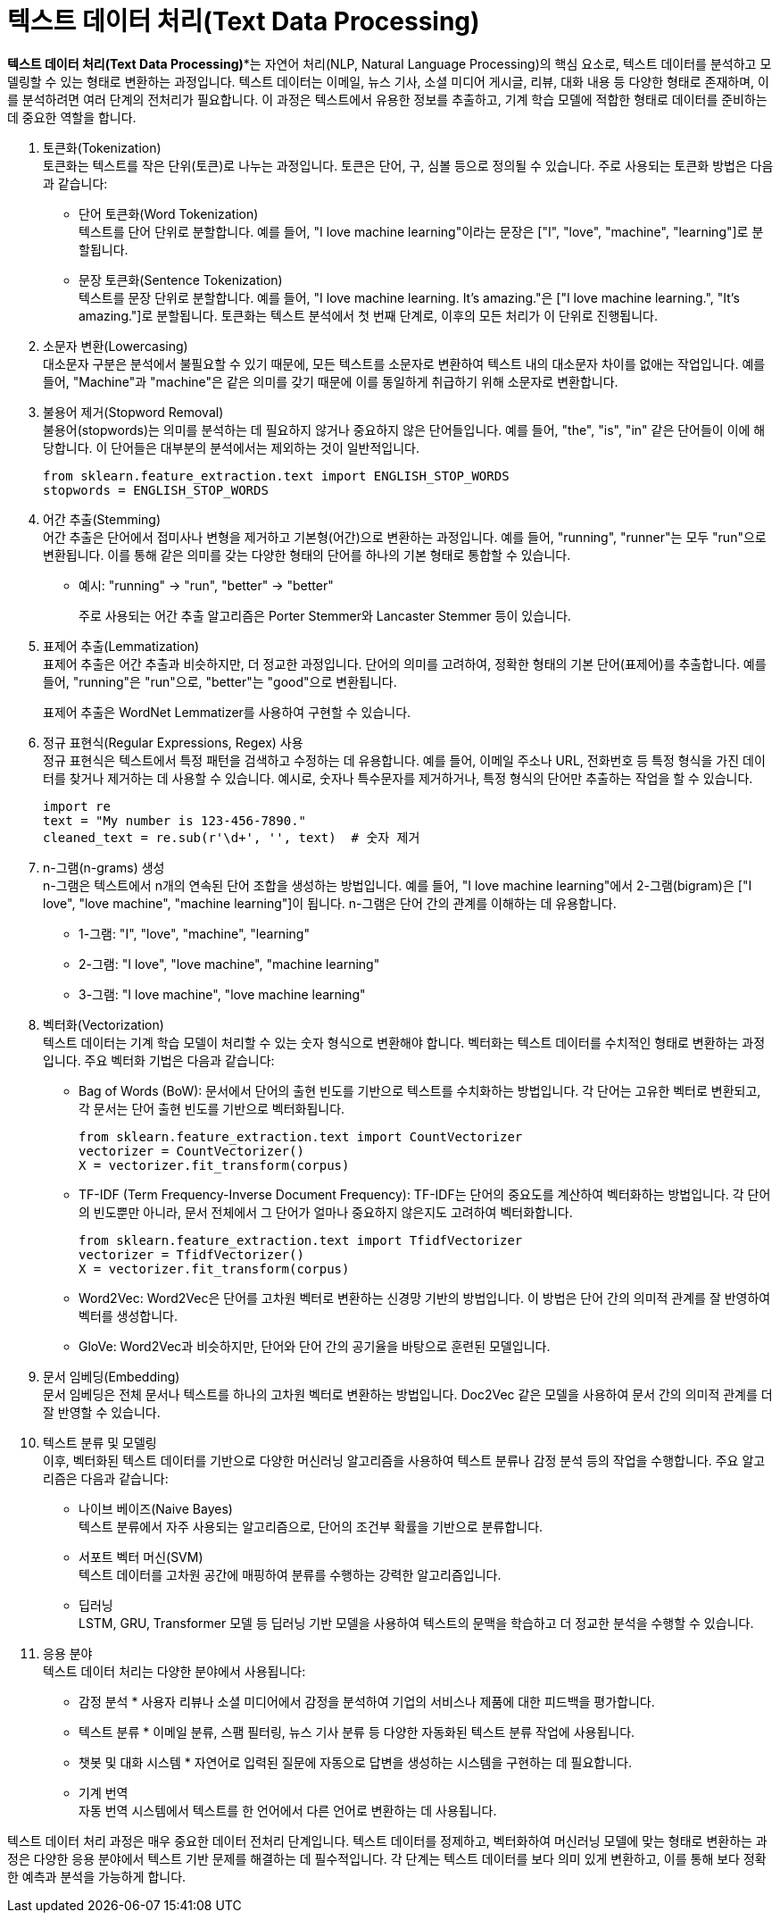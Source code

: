 = 텍스트 데이터 처리(Text Data Processing)

*텍스트 데이터 처리(Text Data Processing)**는 자연어 처리(NLP, Natural Language Processing)의 핵심 요소로, 텍스트 데이터를 분석하고 모델링할 수 있는 형태로 변환하는 과정입니다. 텍스트 데이터는 이메일, 뉴스 기사, 소셜 미디어 게시글, 리뷰, 대화 내용 등 다양한 형태로 존재하며, 이를 분석하려면 여러 단계의 전처리가 필요합니다. 이 과정은 텍스트에서 유용한 정보를 추출하고, 기계 학습 모델에 적합한 형태로 데이터를 준비하는 데 중요한 역할을 합니다.

1. 토큰화(Tokenization) +
토큰화는 텍스트를 작은 단위(토큰)로 나누는 과정입니다. 토큰은 단어, 구, 심볼 등으로 정의될 수 있습니다. 주로 사용되는 토큰화 방법은 다음과 같습니다:
* 단어 토큰화(Word Tokenization) +
텍스트를 단어 단위로 분할합니다. 예를 들어, "I love machine learning"이라는 문장은 ["I", "love", "machine", "learning"]로 분할됩니다.
* 문장 토큰화(Sentence Tokenization) +
텍스트를 문장 단위로 분할합니다. 예를 들어, "I love machine learning. It's amazing."은 ["I love machine learning.", "It's amazing."]로 분할됩니다.
토큰화는 텍스트 분석에서 첫 번째 단계로, 이후의 모든 처리가 이 단위로 진행됩니다.
2. 소문자 변환(Lowercasing) +
대소문자 구분은 분석에서 불필요할 수 있기 때문에, 모든 텍스트를 소문자로 변환하여 텍스트 내의 대소문자 차이를 없애는 작업입니다. 예를 들어, "Machine"과 "machine"은 같은 의미를 갖기 때문에 이를 동일하게 취급하기 위해 소문자로 변환합니다.
3. 불용어 제거(Stopword Removal) +
불용어(stopwords)는 의미를 분석하는 데 필요하지 않거나 중요하지 않은 단어들입니다. 예를 들어, "the", "is", "in" 같은 단어들이 이에 해당합니다. 이 단어들은 대부분의 분석에서는 제외하는 것이 일반적입니다.
+
[source, python]
----
from sklearn.feature_extraction.text import ENGLISH_STOP_WORDS
stopwords = ENGLISH_STOP_WORDS
----
+
4. 어간 추출(Stemming) +
어간 추출은 단어에서 접미사나 변형을 제거하고 기본형(어간)으로 변환하는 과정입니다. 예를 들어, "running", "runner"는 모두 "run"으로 변환됩니다. 이를 통해 같은 의미를 갖는 다양한 형태의 단어를 하나의 기본 형태로 통합할 수 있습니다.
+
* 예시: "running" -> "run", "better" -> "better"
+
주로 사용되는 어간 추출 알고리즘은 Porter Stemmer와 Lancaster Stemmer 등이 있습니다.

5. 표제어 추출(Lemmatization) +
표제어 추출은 어간 추출과 비슷하지만, 더 정교한 과정입니다. 단어의 의미를 고려하여, 정확한 형태의 기본 단어(표제어)를 추출합니다. 예를 들어, "running"은 "run"으로, "better"는 "good"으로 변환됩니다.
+
표제어 추출은 WordNet Lemmatizer를 사용하여 구현할 수 있습니다.
+
6. 정규 표현식(Regular Expressions, Regex) 사용 +
정규 표현식은 텍스트에서 특정 패턴을 검색하고 수정하는 데 유용합니다. 예를 들어, 이메일 주소나 URL, 전화번호 등 특정 형식을 가진 데이터를 찾거나 제거하는 데 사용할 수 있습니다. 예시로, 숫자나 특수문자를 제거하거나, 특정 형식의 단어만 추출하는 작업을 할 수 있습니다.
+
[source, python]
----
import re
text = "My number is 123-456-7890."
cleaned_text = re.sub(r'\d+', '', text)  # 숫자 제거
----
+
7. n-그램(n-grams) 생성 +
n-그램은 텍스트에서 n개의 연속된 단어 조합을 생성하는 방법입니다. 예를 들어, "I love machine learning"에서 2-그램(bigram)은 ["I love", "love machine", "machine learning"]이 됩니다. n-그램은 단어 간의 관계를 이해하는 데 유용합니다.
* 1-그램: "I", "love", "machine", "learning"
* 2-그램: "I love", "love machine", "machine learning"
* 3-그램: "I love machine", "love machine learning"
8. 벡터화(Vectorization) +
텍스트 데이터는 기계 학습 모델이 처리할 수 있는 숫자 형식으로 변환해야 합니다. 벡터화는 텍스트 데이터를 수치적인 형태로 변환하는 과정입니다. 주요 벡터화 기법은 다음과 같습니다:
* Bag of Words (BoW): 문서에서 단어의 출현 빈도를 기반으로 텍스트를 수치화하는 방법입니다. 각 단어는 고유한 벡터로 변환되고, 각 문서는 단어 출현 빈도를 기반으로 벡터화됩니다.
+
[source, python]
----
from sklearn.feature_extraction.text import CountVectorizer
vectorizer = CountVectorizer()
X = vectorizer.fit_transform(corpus)
----
* TF-IDF (Term Frequency-Inverse Document Frequency): TF-IDF는 단어의 중요도를 계산하여 벡터화하는 방법입니다. 각 단어의 빈도뿐만 아니라, 문서 전체에서 그 단어가 얼마나 중요하지 않은지도 고려하여 벡터화합니다.
+
[source, python]
----
from sklearn.feature_extraction.text import TfidfVectorizer
vectorizer = TfidfVectorizer()
X = vectorizer.fit_transform(corpus)
----
* Word2Vec: Word2Vec은 단어를 고차원 벡터로 변환하는 신경망 기반의 방법입니다. 이 방법은 단어 간의 의미적 관계를 잘 반영하여 벡터를 생성합니다.
* GloVe: Word2Vec과 비슷하지만, 단어와 단어 간의 공기율을 바탕으로 훈련된 모델입니다.

9. 문서 임베딩(Embedding) +
문서 임베딩은 전체 문서나 텍스트를 하나의 고차원 벡터로 변환하는 방법입니다. Doc2Vec 같은 모델을 사용하여 문서 간의 의미적 관계를 더 잘 반영할 수 있습니다.

10. 텍스트 분류 및 모델링 +
이후, 벡터화된 텍스트 데이터를 기반으로 다양한 머신러닝 알고리즘을 사용하여 텍스트 분류나 감정 분석 등의 작업을 수행합니다. 주요 알고리즘은 다음과 같습니다:
* 나이브 베이즈(Naive Bayes) +
텍스트 분류에서 자주 사용되는 알고리즘으로, 단어의 조건부 확률을 기반으로 분류합니다.
* 서포트 벡터 머신(SVM) +
텍스트 데이터를 고차원 공간에 매핑하여 분류를 수행하는 강력한 알고리즘입니다.
* 딥러닝 +
LSTM, GRU, Transformer 모델 등 딥러닝 기반 모델을 사용하여 텍스트의 문맥을 학습하고 더 정교한 분석을 수행할 수 있습니다.
11. 응용 분야 +
텍스트 데이터 처리는 다양한 분야에서 사용됩니다:
* 감정 분석 * 
사용자 리뷰나 소셜 미디어에서 감정을 분석하여 기업의 서비스나 제품에 대한 피드백을 평가합니다.
* 텍스트 분류 * 
이메일 분류, 스팸 필터링, 뉴스 기사 분류 등 다양한 자동화된 텍스트 분류 작업에 사용됩니다.
* 챗봇 및 대화 시스템 * 
자연어로 입력된 질문에 자동으로 답변을 생성하는 시스템을 구현하는 데 필요합니다.
* 기계 번역 +
자동 번역 시스템에서 텍스트를 한 언어에서 다른 언어로 변환하는 데 사용됩니다.

텍스트 데이터 처리 과정은 매우 중요한 데이터 전처리 단계입니다. 텍스트 데이터를 정제하고, 벡터화하여 머신러닝 모델에 맞는 형태로 변환하는 과정은 다양한 응용 분야에서 텍스트 기반 문제를 해결하는 데 필수적입니다. 각 단계는 텍스트 데이터를 보다 의미 있게 변환하고, 이를 통해 보다 정확한 예측과 분석을 가능하게 합니다.